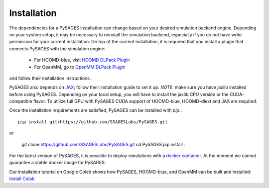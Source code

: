Installation
============

The dependencies for a PySAGES installation can change based on your desired simulation backend engine.
Depending on your system setup, it may be necessary to reinstall the simulation backend, especially if you do not have write permission for your current installation.
On top of the current installation, it is required that you install a plugin that connects PySAGES with the simulation engine:

 - For HOOMD-blue, visit `HOOMD DLPack Plugin <https://github.com/SSAGESLabs/hoomd-dlext>`__
 - For OpenMM, go to `OpenMM DLPack Plugin <https://github.com/SSAGESLabs/openmm-dlext>`__

and follow their installation instructions.

PySAGES also depends on `JAX <https://github.com/google/jax/>`__; follow their installation
guide to set it up. *NOTE:* make sure you have jaxlib installed before using PySAGES.
Depending on your local setup, you will have to install the jaxlib CPU version or the CUDA-compatible flavor.
To utilize full GPU with PySAGES CUDA support of HOOMD-blue, HOOMD-dlext and JAX are required.

Once the installation requirements are satisfied, PySAGES can be installed with `pip`.::

   pip install git+https://github.com/SSAGESLabs/PySAGES.git

or

   git clone https://github.com/SSAGESLabs/PySAGES.git
   cd PySAGES
   pip install .
For the latest version of PySAGES, it is possible to deploy simulations with a `docker container <https://hub.docker.com/r/ssages/pysages>`__.
At the moment we cannot guarantee a stable docker image for PySAGES.

Our installation tutorial on Google Colab shows how PySAGES,
HOOMD-blue, and OpenMM can be built and installed:
`Install Colab <https://colab.research.google.com/github/SSAGESLabs/PySAGES/blob/main/examples/Install_PySAGES_Environment.ipynb>`__
